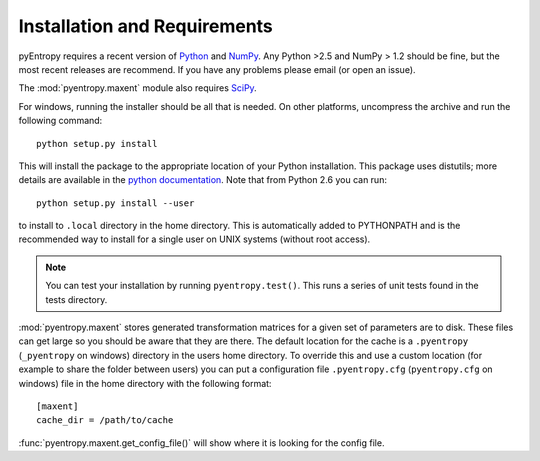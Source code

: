 .. ex: set sts=4 ts=4 sw=4 et tw=79:

***************************** 
Installation and Requirements
*****************************


pyEntropy requires a recent version of `Python <http://www.python.org>`_ and
`NumPy <http://www.scipy.org/>`_. Any Python >2.5 and NumPy > 1.2 should be
fine, but the most recent releases are recommend. If you have any problems
please email (or open an issue).

The :mod:`pyentropy.maxent` module also requires 
`SciPy <http://www.scipy.org>`_.

For windows, running the installer should be all that is needed. On other
platforms, uncompress the archive and run the following command::

    python setup.py install
    
This will install the package to the appropriate location of your Python
installation. This package uses distutils; more details are available in the
`python documentation <http://docs.python.org/install/index.html>`_. Note that
from Python 2.6 you can run::
    
    python setup.py install --user 

to install to ``.local`` directory in the home directory. This is automatically
added to PYTHONPATH and is the recommended way to install for a single user on
UNIX systems (without root access).

.. note::
    You can test your installation by running ``pyentropy.test()``. This runs
    a series of unit tests found in the tests directory.

:mod:`pyentropy.maxent` stores generated transformation matrices for a given
set of parameters are to disk. These files can get large so you should be aware
that they are there. The default location for the cache is a ``.pyentropy``
(``_pyentropy`` on windows) directory in the users home directory. To override
this and use a custom location (for example to share the folder between users)
you can put a configuration file ``.pyentropy.cfg`` (``pyentropy.cfg`` on
windows) file in the home directory with the following format::

    [maxent]
    cache_dir = /path/to/cache
    
:func:`pyentropy.maxent.get_config_file()` will show where it is looking for the config
file.



